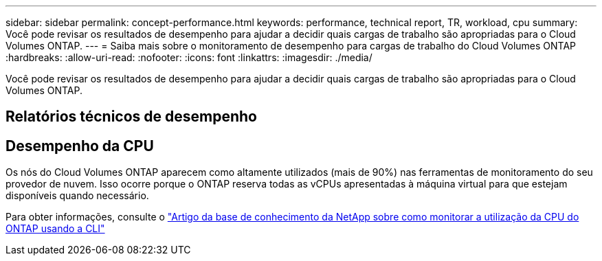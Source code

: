 ---
sidebar: sidebar 
permalink: concept-performance.html 
keywords: performance, technical report, TR, workload, cpu 
summary: Você pode revisar os resultados de desempenho para ajudar a decidir quais cargas de trabalho são apropriadas para o Cloud Volumes ONTAP. 
---
= Saiba mais sobre o monitoramento de desempenho para cargas de trabalho do Cloud Volumes ONTAP
:hardbreaks:
:allow-uri-read: 
:nofooter: 
:icons: font
:linkattrs: 
:imagesdir: ./media/


[role="lead"]
Você pode revisar os resultados de desempenho para ajudar a decidir quais cargas de trabalho são apropriadas para o Cloud Volumes ONTAP.



== Relatórios técnicos de desempenho

ifdef::aws[]

* Cloud Volumes ONTAP para AWS
+
link:https://www.netapp.com/pdf.html?item=/media/9088-tr4383pdf.pdf["Relatório Técnico NetApp 4383: Caracterização de Desempenho de Cloud Volumes ONTAP na Amazon Web Services com Cargas de Trabalho de Aplicativos"^]



endif::aws[]

ifdef::azure[]

* Cloud Volumes ONTAP para Microsoft Azure
+
link:https://www.netapp.com/pdf.html?item=/media/9089-tr-4671pdf.pdf["Relatório técnico da NetApp 4671: Caracterização de desempenho do Cloud Volumes ONTAP no Azure com cargas de trabalho de aplicativos"^]



endif::azure[]

ifdef::gcp[]

* Cloud Volumes ONTAP para Google Cloud
+
link:https://www.netapp.com/pdf.html?item=/media/9090-tr4816pdf.pdf["Relatório técnico da NetApp 4816: Caracterização de desempenho do Cloud Volumes ONTAP para Google Cloud"^]



endif::gcp[]



== Desempenho da CPU

Os nós do Cloud Volumes ONTAP aparecem como altamente utilizados (mais de 90%) nas ferramentas de monitoramento do seu provedor de nuvem.  Isso ocorre porque o ONTAP reserva todas as vCPUs apresentadas à máquina virtual para que estejam disponíveis quando necessário.

Para obter informações, consulte o https://kb.netapp.com/Advice_and_Troubleshooting/Data_Storage_Software/ONTAP_OS/Monitoring_CPU_utilization_before_an_ONTAP_upgrade["Artigo da base de conhecimento da NetApp sobre como monitorar a utilização da CPU do ONTAP usando a CLI"^]

